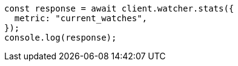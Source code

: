 // This file is autogenerated, DO NOT EDIT
// Use `node scripts/generate-docs-examples.js` to generate the docs examples

[source, js]
----
const response = await client.watcher.stats({
  metric: "current_watches",
});
console.log(response);
----

